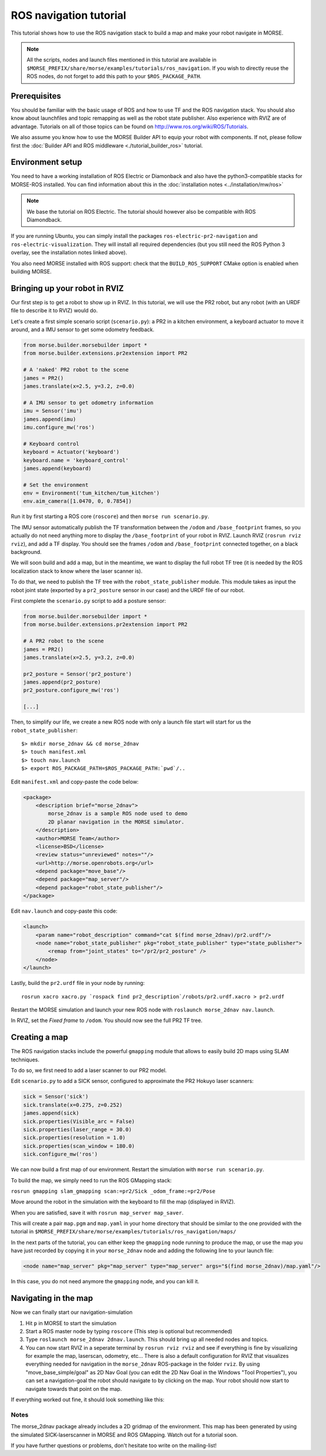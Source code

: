 ROS navigation tutorial
=======================

This tutorial shows how to use the ROS navigation stack to build a map and make
your robot navigate in MORSE.

.. note::
    All the scripts, nodes and launch files mentioned in this tutorial are
    available in
    ``$MORSE_PREFIX/share/morse/examples/tutorials/ros_navigation``. If you
    wish to directly reuse the ROS nodes, do not forget to add this path to
    your ``$ROS_PACKAGE_PATH``.


Prerequisites
-------------

You should be familiar with the basic usage of ROS and how to use TF and
the ROS navigation stack. You should also know about launchfiles and topic
remapping as well as the robot state publisher. Also experience with RVIZ are
of advantage. Tutorials on all of those topics can be found on
http://www.ros.org/wiki/ROS/Tutorials.

We also assume you know how to use the MORSE Builder API to equip your robot
with components.  If not, please follow first the :doc:`Builder API and ROS
middleware  <./tutorial_builder_ros>` tutorial.

Environment setup
-----------------

You need to have a working installation of ROS Electric or Diamonback and also
have the python3-compatible stacks for MORSE-ROS installed. You can find
information about this in the :doc:`installation notes <../installation/mw/ros>`

.. note::
    We base the tutorial on ROS Electric. The tutorial should however also be
    compatible with ROS Diamondback.

If you are running Ubuntu, you can simply install the packages
``ros-electric-pr2-navigation`` and ``ros-electric-visualization``. They will
install all required dependencies (but you still need the ROS Python 3 overlay,
see the installation notes linked above).

You also need MORSE installed with ROS support: check that the
``BUILD_ROS_SUPPORT`` CMake option is enabled when building MORSE.

Bringing up your robot in RVIZ
------------------------------

Our first step is to get a robot to show up in RVIZ. In this tutorial, we
will use the PR2 robot, but any robot (with an URDF file to describe it
to RVIZ) would do.

Let's create a first simple scenario script (``scenario.py``): a PR2 in a kitchen
environment, a keyboard actuator to move it around, and a IMU sensor to
get some odometry feedback.

.. code-block:: python

    from morse.builder.morsebuilder import *
    from morse.builder.extensions.pr2extension import PR2

    # A 'naked' PR2 robot to the scene
    james = PR2()
    james.translate(x=2.5, y=3.2, z=0.0)

    # A IMU sensor to get odometry information
    imu = Sensor('imu')
    james.append(imu)
    imu.configure_mw('ros')

    # Keyboard control
    keyboard = Actuator('keyboard')
    keyboard.name = 'keyboard_control'
    james.append(keyboard)

    # Set the environment
    env = Environment('tum_kitchen/tum_kitchen')
    env.aim_camera([1.0470, 0, 0.7854])


Run it by first starting a ROS core (``roscore``) and then ``morse run
scenario.py``.

The IMU sensor automatically publish the TF transformation between the
``/odom`` and ``/base_footprint`` frames, so you actually do not need anything
more to display the ``/base_footprint`` of your robot in RVIZ. Launch RVIZ
(``rosrun rviz rviz``), and add a TF display. You should see the frames
``/odom`` and ``/base_footprint`` connected together, on a black background.

We will soon build and add a map, but in the meantime, we want to display the
full robot TF tree (it is needed by the ROS localization stack to know where
the laser scanner is).

To do that, we need to publish the TF tree with the ``robot_state_publisher``
module. This module takes as input the robot joint state (exported by a
``pr2_posture`` sensor in our case) and the URDF file of our robot.

First complete the ``scenario.py`` script to add a posture sensor:

.. code-block:: python

    from morse.builder.morsebuilder import *
    from morse.builder.extensions.pr2extension import PR2

    # A PR2 robot to the scene
    james = PR2()
    james.translate(x=2.5, y=3.2, z=0.0)

    pr2_posture = Sensor('pr2_posture')
    james.append(pr2_posture)
    pr2_posture.configure_mw('ros')

    [...]


Then, to simplify our life, we create a new ROS node with only a launch file start will
start for us the ``robot_state_publisher``::

  $> mkdir morse_2dnav && cd morse_2dnav
  $> touch manifest.xml
  $> touch nav.launch
  $> export ROS_PACKAGE_PATH=$ROS_PACKAGE_PATH:`pwd`/..

Edit ``manifest.xml`` and copy-paste the code below:

.. code-block:: xml

    <package>
        <description brief="morse_2dnav">
            morse_2dnav is a sample ROS node used to demo
            2D planar navigation in the MORSE simulator.
        </description>
        <author>MORSE Team</author>
        <license>BSD</license>
        <review status="unreviewed" notes=""/>
        <url>http://morse.openrobots.org</url>
        <depend package="move_base"/>
        <depend package="map_server"/>
        <depend package="robot_state_publisher"/>
    </package>

Edit ``nav.launch`` and copy-paste this code:

.. code-block:: xml

    <launch>
        <param name="robot_description" command="cat $(find morse_2dnav)/pr2.urdf"/>
        <node name="robot_state_publisher" pkg="robot_state_publisher" type="state_publisher"> 
            <remap from="joint_states" to="/pr2/pr2_posture" />
        </node>
    </launch>

Lastly, build the ``pr2.urdf`` file in your node by running::
  
  rosrun xacro xacro.py `rospack find pr2_description`/robots/pr2.urdf.xacro > pr2.urdf

Restart the MORSE simulation and launch your new ROS node with
``roslaunch morse_2dnav nav.launch``.

In RVIZ, set the *Fixed frame* to ``/odom``. You should now see the full
PR2 TF tree.

Creating a map
--------------

The ROS navigation stacks include the powerful ``gmapping`` module that allows to easily build 2D maps using SLAM techniques.

To do so, we first need to add a laser scanner to our PR2 model.

Edit ``scenario.py`` to add a SICK sensor, configured to approximate the PR2 Hokuyo laser scanners:

.. code-block:: python

    sick = Sensor('sick')
    sick.translate(x=0.275, z=0.252)
    james.append(sick)
    sick.properties(Visible_arc = False)
    sick.properties(laser_range = 30.0)
    sick.properties(resolution = 1.0)
    sick.properties(scan_window = 180.0)
    sick.configure_mw('ros')

We can now build a first map of our environment. Restart the simulation with
``morse run scenario.py``.

To build the map, we simply need to run the ROS GMapping stack:

``rosrun gmapping slam_gmapping scan:=pr2/Sick _odom_frame:=pr2/Pose``

Move around the robot in the simulation with the keyboard to fill the map
(displayed in RVIZ).

When you are satisfied, save it with ``rosrun map_server map_saver``.

This will create a pair ``map.pgm`` and ``map.yaml`` in your home directory
that should be similar to the one provided with the tutorial in
``$MORSE_PREFIX/share/morse/examples/tutorials/ros_navigation/maps/``

In the next parts of the tutorial, you can either keep the ``gmapping`` node
running to produce the map, or use the map you have just recorded by copying it
in your ``morse_2dnav`` node and adding the following line to your launch file:

.. code-block:: xml

    <node name="map_server" pkg="map_server" type="map_server" args="$(find morse_2dnav)/map.yaml"/> 

In this case, you do not need anymore the ``gmapping`` node, and you can kill
it.

Navigating in the map
---------------------

Now we can finally start our navigation-simulation

#. Hit ``p`` in MORSE to start the simulation
#. Start a ROS master node by typing ``roscore`` (This step is optional but
   recommended)
#. Type ``roslaunch morse_2dnav 2dnav.launch``. This should bring up all needed
   nodes and topics. 
#. You can now start RVIZ in a seperate terminal by ``rosrun rviz rviz`` and
   see if everything is fine by visualizing for example the map, laserscan,
   odometry, etc... There is also a default configuration for RVIZ that
   visualizes everything needed for navigation in the ``morse_2dnav``
   ROS-package in the folder ``rviz``.  By using "move_base_simple/goal" as 2D
   Nav Goal (you can edit the 2D Nav Goal in the Windows "Tool Properties"),
   you can set a navigation-goal the robot should navigate to by clicking on
   the map. Your robot should now start to navigate towards that point on the
   map.

If everything worked out fine, it should look something like this:

.. image:: ../../../media/morse_ros_navigation.png
   :align: center

Notes
+++++

The morse_2dnav package already includes a 2D gridmap of the environment. This
map has been generated by using the simulated SICK-laserscanner in MORSE and
ROS GMapping. Watch out for a tutorial soon.

If you have further questions or problems, don't hesitate too write on the mailing-list!
